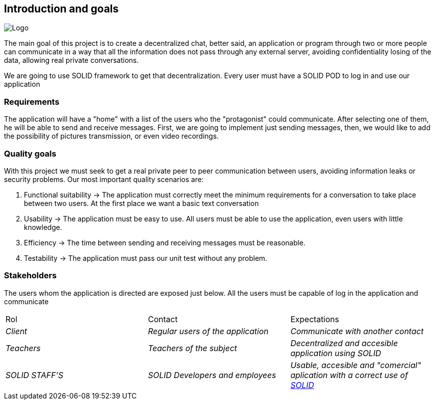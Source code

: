 [[section-introduction-and-goals]]

== Introduction and goals

image:https://github.com/Arquisoft/dechat_es3b/blob/master/adocs/images/Logo.jpeg[]

****
The main goal of this project is to create a decentralized chat, better said, an application or program through two or more people can communicate in a way that all the information does not pass through any external server, avoiding confidentiality losing of the data, allowing real private conversations.

We are going to use SOLID framework to get that decentralization. Every user must have a SOLID POD to log in and use our application
****

=== Requirements

****

The application will have a "home" with a list of the users who the "protagonist" could communicate. After selecting one of them, he will be able to send and receive messages. First, we are going to implement just sending messages, then, we would like to add the possibility of pictures transmission, or even video recordings.

****

=== Quality goals

****

With this project we must seek to get a real private peer to peer communication between users, avoiding information leaks or security problems. Our most important quality scenarios are:
****

. Functional suitability -> The application must correctly meet the minimum requirements for a conversation to take place between two users. At the first place we want a basic text conversation
. Usability -> The application must be easy to use. All users must be able to use the application, even users with little knowledge.
. Efficiency -> The time between sending and receiving messages must be reasonable.
. Testability -> The application must pass our unit test without any problem.

****

****

=== Stakeholders

****
The users whom the application is directed are exposed just below. All the users must be capable of log in the application and communicate
|===
|Rol|Contact|Expectations
| _Client_ | _Regular users of the application_ | _Communicate with another contact_
| _Teachers_ | _Teachers of the subject_ | _Decentralized and accesible application using SOLID_
| _SOLID STAFF'S_ | _SOLID Developers and employees_ | _Usable, accesible and "comercial" aplication with a correct use of https://solid.inrupt.com/[SOLID]_
|===
[options="header",cols="1,2,2"]
****

[[section-introduction-and-goals]]

